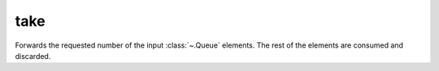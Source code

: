 take
====

.. module:: take

Forwards the requested number of the input :class:`~.Queue` elements. The rest of the elements are consumed and discarded.

.. py:function:: take(din: Queue, size: Uint) -> din

   Number of elements forwarded is specified by the data received at ``size`` input interface.

   .. pg-example:: examples/take
      :lines: 4-8
